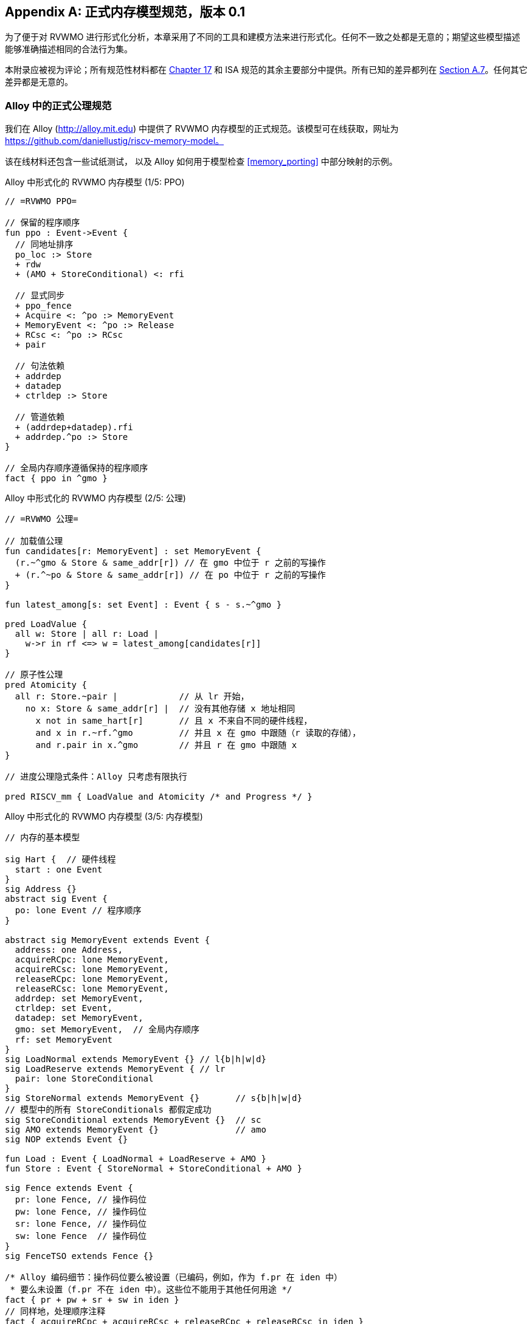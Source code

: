 [appendix]
== 正式内存模型规范，版本 0.1
[[mm-formal]]

为了便于对 RVWMO 进行形式化分析，本章采用了不同的工具和建模方法来进行形式化。任何不一致之处都是无意的；期望这些模型描述能够准确描述相同的合法行为集。

本附录应被视为评论；所有规范性材料都在 <<memorymodel, Chapter 17>> 和 ISA 规范的其余主要部分中提供。所有已知的差异都列在
<<discrepancies, Section A.7>>。任何其它差异都是无意的。

[[alloy]]
=== Alloy 中的正式公理规范

我们在 Alloy (http://alloy.mit.edu) 中提供了 RVWMO 内存模型的正式规范。该模型可在线获取，网址为
https://github.com/daniellustig/riscv-memory-model。

该在线材料还包含一些试纸测试， 以及 Alloy 如何用于模型检查 <<memory_porting>> 中部分映射的示例。

.Alloy 中形式化的 RVWMO 内存模型 (1/5: PPO)
[source,c]
----
// =RVWMO PPO=

// 保留的程序顺序
fun ppo : Event->Event {
  // 同地址排序
  po_loc :> Store
  + rdw
  + (AMO + StoreConditional) <: rfi

  // 显式同步
  + ppo_fence
  + Acquire <: ^po :> MemoryEvent
  + MemoryEvent <: ^po :> Release
  + RCsc <: ^po :> RCsc
  + pair

  // 句法依赖
  + addrdep
  + datadep
  + ctrldep :> Store

  // 管道依赖
  + (addrdep+datadep).rfi
  + addrdep.^po :> Store
}

// 全局内存顺序遵循保持的程序顺序
fact { ppo in ^gmo }
----

.Alloy 中形式化的 RVWMO 内存模型 (2/5: 公理)
[,io]
....
// =RVWMO 公理=

// 加载值公理
fun candidates[r: MemoryEvent] : set MemoryEvent {
  (r.~^gmo & Store & same_addr[r]) // 在 gmo 中位于 r 之前的写操作
  + (r.^~po & Store & same_addr[r]) // 在 po 中位于 r 之前的写操作
}

fun latest_among[s: set Event] : Event { s - s.~^gmo }

pred LoadValue {
  all w: Store | all r: Load |
    w->r in rf <=> w = latest_among[candidates[r]]
}

// 原子性公理
pred Atomicity {
  all r: Store.~pair |            // 从 lr 开始，
    no x: Store & same_addr[r] |  // 没有其他存储 x 地址相同
      x not in same_hart[r]       // 且 x 不来自不同的硬件线程，
      and x in r.~rf.^gmo         // 并且 x 在 gmo 中跟随（r 读取的存储），
      and r.pair in x.^gmo        // 并且 r 在 gmo 中跟随 x
}

// 进度公理隐式条件：Alloy 只考虑有限执行

pred RISCV_mm { LoadValue and Atomicity /* and Progress */ }
....


.Alloy 中形式化的 RVWMO 内存模型 (3/5: 内存模型)
[source,sml]
....
// 内存的基本模型

sig Hart {  // 硬件线程
  start : one Event
}
sig Address {}
abstract sig Event {
  po: lone Event // 程序顺序
}

abstract sig MemoryEvent extends Event {
  address: one Address,
  acquireRCpc: lone MemoryEvent,
  acquireRCsc: lone MemoryEvent,
  releaseRCpc: lone MemoryEvent,
  releaseRCsc: lone MemoryEvent,
  addrdep: set MemoryEvent,
  ctrldep: set Event,
  datadep: set MemoryEvent,
  gmo: set MemoryEvent,  // 全局内存顺序
  rf: set MemoryEvent
}
sig LoadNormal extends MemoryEvent {} // l{b|h|w|d}
sig LoadReserve extends MemoryEvent { // lr
  pair: lone StoreConditional
}
sig StoreNormal extends MemoryEvent {}       // s{b|h|w|d}
// 模型中的所有 StoreConditionals 都假定成功
sig StoreConditional extends MemoryEvent {}  // sc
sig AMO extends MemoryEvent {}               // amo
sig NOP extends Event {}

fun Load : Event { LoadNormal + LoadReserve + AMO }
fun Store : Event { StoreNormal + StoreConditional + AMO }

sig Fence extends Event {
  pr: lone Fence, // 操作码位
  pw: lone Fence, // 操作码位
  sr: lone Fence, // 操作码位
  sw: lone Fence  // 操作码位
}
sig FenceTSO extends Fence {}

/* Alloy 编码细节：操作码位要么被设置（已编码，例如，作为 f.pr 在 iden 中）
 * 要么未设置（f.pr 不在 iden 中）。这些位不能用于其他任何用途 */
fact { pr + pw + sr + sw in iden }
// 同样地，处理顺序注释
fact { acquireRCpc + acquireRCsc + releaseRCpc + releaseRCsc in iden }
// 不要尝试通过 pr/pw/sr/sw 编码 FenceTSO；直接按原样使用它
fact { no FenceTSO.(pr + pw + sr + sw) }
....

.Alloy 中形式化的 RVWMO 内存模型 (4/5: 基本模型规则)
[source,scala]
....
// =基本模型规则=

// 排序注释组
fun Acquire : MemoryEvent { MemoryEvent.acquireRCpc + MemoryEvent.acquireRCsc }
fun Release : MemoryEvent { MemoryEvent.releaseRCpc + MemoryEvent.releaseRCsc }
fun RCpc : MemoryEvent { MemoryEvent.acquireRCpc + MemoryEvent.releaseRCpc }
fun RCsc : MemoryEvent { MemoryEvent.acquireRCsc + MemoryEvent.releaseRCsc }

// 除非同时是两者，否则不存在存储-获取或加载-释放
fact { Load & Release in Acquire }
fact { Store & Acquire in Release }

// FENCE PPO
fun FencePRSR : Fence { Fence.(pr & sr) }
fun FencePRSW : Fence { Fence.(pr & sw) }
fun FencePWSR : Fence { Fence.(pw & sr) }
fun FencePWSW : Fence { Fence.(pw & sw) }

fun ppo_fence : MemoryEvent->MemoryEvent {
    (Load  <: ^po :> FencePRSR).(^po :> Load)
  + (Load  <: ^po :> FencePRSW).(^po :> Store)
  + (Store <: ^po :> FencePWSR).(^po :> Load)
  + (Store <: ^po :> FencePWSW).(^po :> Store)
  + (Load  <: ^po :> FenceTSO) .(^po :> MemoryEvent)
  + (Store <: ^po :> FenceTSO) .(^po :> Store)
}

// 辅助定义
fun po_loc : Event->Event { ^po & address.~address }
fun same_hart[e: Event] : set Event { e + e.^~po + e.^po }
fun same_addr[e: Event] : set Event { e.address.~address }

// 初始存储
fun NonInit : set Event { Hart.start.*po }
fun Init : set Event { Event - NonInit }
fact { Init in StoreNormal }
fact { Init->(MemoryEvent & NonInit) in ^gmo }
fact { all e: NonInit | one e.*~po.~start }  // 每个事件恰好在一个硬件线程中
fact { all a: Address | one Init & a.~address } // 每个地址一个初始存储
fact { no Init <: po and no po :> Init }
....

.Alloy 中形式化的 RVWMO 内存模型 (5/5: 辅助)
[source,asm]
....
// po
fact { acyclic[po] }

// gmo
fact { total[^gmo, MemoryEvent] } // gmo 是所有 MemoryEvent 的全序

// rf
fact { rf.~rf in iden } // 每次读取仅返回一个写入的值
fact { rf in Store <: address.~address :> Load }
fun rfi : MemoryEvent->MemoryEvent { rf & (*po + *~po) }

// dep
fact { no StoreNormal <: (addrdep + ctrldep + datadep) }
fact { addrdep + ctrldep + datadep + pair in ^po }
fact { datadep in datadep :> Store }
fact { ctrldep.*po in ctrldep }
fact { no pair & (^po :> (LoadReserve + StoreConditional)).^po }
fact { StoreConditional in LoadReserve.pair } // 假设所有 SC 都成功

// rdw
fun rdw : Event->Event {
  (Load <: po_loc :> Load)  // 从所有同地址的加载-加载对开始，
  - (~rf.rf)                // 减去从同一存储读取的对，
  - (po_loc.rfi)            // 并减去 "fri-rfi" 模式
}

// 过滤冗余实例与/或可视化
fact { no gmo & gmo.gmo } // 保持可视化简洁
fact { all a: Address | some a.~address }

// =可选：操作码编码限制=

// 正式批准和定义的 fence 指令列表
fact { Fence in
  Fence.pr.sr
  + Fence.pw.sw
  + Fence.pr.pw.sw
  + Fence.pr.sr.sw
  + FenceTSO
  + Fence.pr.pw.sr.sw
}

pred restrict_to_current_encodings {
  no (LoadNormal + StoreNormal) & (Acquire + Release)
}

// =Alloy 快捷方式=
pred acyclic[rel: Event->Event] { no iden & ^rel }
pred total[rel: Event->Event, bag: Event] {
  all disj e, e': bag | e->e' in rel + ~rel
  acyclic[rel]
}
....

[[sec:herd]]
=== Herd 中的正式公理规范

工具 [.sans-serif]#herd# 接收一个内存模型和一个试纸测试作为输入，并在该内存模型上模拟测试执行。内存模型用特定领域语言 Cat 编写。本节提供了两种 RVWMO 的 Cat 内存模型。第一个模型 <<herd2>> 尽可能遵循 _全局内存顺序_，即本书第 <<memorymodel>> 章中对 RVWMO 的定义。第二个模型 <<herd3>> 是一个等效的、更高效的基于部分顺序的 RVWMO 模型。

模拟器 `herd` 是 `diy` 工具套件的一部分 — 相关软件和文档请参见 http://diy.inria.fr 。模型和更多内容可在线访问 http://diy.inria.fr/cats7/riscv/。
[[herd1]]
.riscv-defs.cat，一个保留程序顺序的 herd 定义 (1/3)
[source,asm]
....
(*************)
(* 实用工具 *)
(*************)

(* 所有 fence 指令的关系 *)
let fence.r.r = [R];fencerel(Fence.r.r);[R]
let fence.r.w = [R];fencerel(Fence.r.w);[W]
let fence.r.rw = [R];fencerel(Fence.r.rw);[M]
let fence.w.r = [W];fencerel(Fence.w.r);[R]
let fence.w.w = [W];fencerel(Fence.w.w);[W]
let fence.w.rw = [W];fencerel(Fence.w.rw);[M]
let fence.rw.r = [M];fencerel(Fence.rw.r);[R]
let fence.rw.w = [M];fencerel(Fence.rw.w);[W]
let fence.rw.rw = [M];fencerel(Fence.rw.rw);[M]
let fence.tso =
  let f = fencerel(Fence.tso) in
  ([W];f;[W]) | ([R];f;[M])

let fence =
  fence.r.r | fence.r.w | fence.r.rw |
  fence.w.r | fence.w.w | fence.w.rw |
  fence.rw.r | fence.rw.w | fence.rw.rw |
  fence.tso

(* 相同地址之间没有对相同地址的写操作 *)
let po-loc-no-w = po-loc \ (po-loc?;[W];po-loc)
(* 读取相同写入 *)
let rsw = rf^-1;rf
(* 获取，或更强 *)
let AQ = Acq|AcqRel
(* 释放或更强 *)
and RL = RelAcqRel
(* 所有 RCsc *)
let RCsc = Acq|Rel|AcqRel
(* Amo 事件既是 R 也是 W，关系 rmw 关联配对的 lr/sc *)
let AMO = R & W
let StCond = range(rmw)

(*************)
(* ppo 规则 *)
(*************)

(* 重叠地址排序 *)
let r1 = [M];po-loc;[W]
and r2 = ([R];po-loc-no-w;[R]) \ rsw
and r3 = [AMO|StCond];rfi;[R]
(* 显式同步 *)
and r4 = fence
and r5 = [AQ];po;[M]
and r6 = [M];po;[RL]
and r7 = [RCsc];po;[RCsc]
and r8 = rmw
(* 句法依赖 *)
and r9 = [M];addr;[M]
and r10 = [M];data;[W]
and r11 = [M];ctrl;[W]
(* 管道依赖 *)
and r12 = [R];(addr|data);[W];rfi;[R]
and r13 = [R];addr;[M];po;[W]

let ppo = r1 | r2 | r3 | r4 | r5 | r6 | r7 | r8 | r9 | r10 | r11 | r12 | r13
....
[[herd2]]
.riscv.cat，一个 RVWMO 内存模型的 herd 版本 (2/3)
[source,asm]
....
总计

(* 注意 herd 已定义其自己的 rf 关系 *)

(* 定义 ppo *)
include "riscv-defs.cat"

(********************************)
(* 生成全局内存顺序 *)
(********************************)

let gmo0 = (* 前体：即构建 gmo 作为包含 gmo0 的全序 *)
  loc & (W\FW) * FW | # 任何写入后的最终写入到相同位置
  ppo |               # ppo 兼容
  rfe                 # 包括 herd 外部 rf（优化）

(* 遍历 gmo0 的所有线性扩展 *)
with  gmo from linearizations(M\IW,gmo0)

(* 添加初始写入在前 — 便于计算 rfGMO *)
let gmo = gmo | loc & IW * (M\IW)

(**********)
(* 公理 *)
(**********)

(* 根据加载值公理计算 rf，即 rfGMO *)
let WR = loc & ([W];(gmo|po);[R])
let rfGMO = WR \ (loc&([W];gmo);WR)

(* 检查 herd rf 和 rfGMO 的相等性 *)
empty (rf\rfGMO)|(rfGMO\rf) as RfCons

(* 原子性公理 *)
let infloc = (gmo & loc)^-1
let inflocext = infloc & ext
let winside  = (infloc;rmw;inflocext) & (infloc;rf;rmw;inflocext) & [W]
empty winside as Atomic
....
[[herd3]]
.`riscv.cat`，RVWMO 内存模型的另一种 herd 表示 (3/3)
[source,asm]
....
部分

(***************)
(* 定义 *)
(***************)

(* 定义 ppo *)
include "riscv-defs.cat"

(* 计算一致性关系 *)
include "cos-opt.cat"

(**********)
(* 公理 *)
(**********)

(* 每个位置的 Sc *)
acyclic co|rf|fr|po-loc as Coherence

(* 主要模型公理 *)
acyclic co|rfe|fr|ppo as Model

(* 原子性公理 *)
empty rmw & (fre;coe) as Atomic
....

[[operational]]
=== 操作内存模型

这是 RVWMO 内存模型的一种操作风格的替代表述。其目的是实现与公理化表述完全相同的扩展行为：对于任何给定的程序，只有当公理化表述允许时，才允许执行该程序。

公理化表述被定义为对完整候选执行的谓词。相比之下，这种操作风格的表述具有抽象的微架构特点：它被表达为一个状态机，其中的状态是硬件机器状态的抽象表示，并且具有显式的乱序执行和推测执行（但抽象掉了更多实现特定的微架构细节，如寄存器重命名、存储缓冲区、缓存层次结构、缓存协议等）。因此，它可以提供有用的直觉，并且可以逐步构造执行，这使得在更大规模的示例中可以交互式地和随机地探索行为，而公理化模型则需要完整的候选执行，以便检查公理。

操作风格的表述涵盖了混合大小的执行，可能包括不同 2 的幂字节大小的重叠内存访问。未对齐的访问会被拆分为单字节访问。

操作模型与 RISC-V ISA 语义的一个片段（RV64I 和 A）被集成到 `rmem` 探索工具中（https://github.com/rems-project/rmem）。`rmem` 可以通过穷举、伪随机和交互式的方式探索试纸测试（见 <<litmustests>>）和小型 ELF 二进制文件。在 `rmem` 中，ISA 语义被显式地用 Sail 表达（关于 Sail 语言，请参见 https://github.com/rems-project/sail，关于 RISC-V ISA 模型，请参见 https://github.com/rems-project/sail-riscv），并且并发语义通过 Lem 表达（关于 Lem 语言，请参见 https://github.com/rems-project/lem）。

`rmem` 提供命令行界面和网页界面。网页界面完全在客户端运行，并在线提供，包含一系列试纸测试库：http://www.cl.cam.ac.uk/ 。命令行接口比 Web 界面更快，特别是在穷举模式下。

下面是对模型状态和转换的非正式介绍。正式模型的描述将从下一小节开始。

术语：与公理化表述不同，在这里每个内存操作要么是加载（load），要么是存储（store）。因此，原子内存操作（AMO）会引发两种不同的内存操作：加载和存储。当与`instruction`结合使用时，术语 `load` 和 `store` 指的是会引发这些内存操作的指令。因此，两者都包括 AMO 指令。术语 `acquire` 指带有 acquire-RCpc 或 acquire-RCsc 注释的指令（或其内存操作）。术语 `release` 指带有 release-RCpc 或 release-RCsc 注释的指令（或其内存操作）。

*模型状态*

模型状态：一个模型状态由共享内存和一组硬件线程状态组成。

["ditaa",shadows=false, separation=false, fontsize: 14,float="center"]
....
+----------+     +---------+
|  Hart 0  | ... |  Trace  |
+----------+     +---------+
   ↑     ↓         ↑     ↓
+--------------------------+
|       共享内存          |
+--------------------------+
....

//[cols="^,^,^",]
//|===
//|Hart 0 |*…* |Hart latexmath:[$n$]
//
//|latexmath:[$\big\uparrow$] latexmath:[$\big\downarrow$] |
//|latexmath:[$\big\uparrow$] latexmath:[$\big\downarrow$]
//
//2+|共享内存
//|===

共享内存状态记录了迄今为止所有已生效的内存存储操作，按照它们生效的顺序进行存储（虽然可以通过优化使其更高效，但为了简化展示，我们保持这种方式）。

每个硬件线程状态主要由一棵指令实例树组成，其中一些指令实例已经完成，而另一些尚未完成。未完成的指令实例可能会被重启，例如，当它们依赖于一个乱序执行或推测执行的加载操作，而该加载操作最终被判定为无效时。

条件分支和间接跳转指令在指令树中可能有多个后继节点。当此类指令执行完成时，任何未被执行的分支路径都会被丢弃。

指令树中的每个指令实例都有一个状态，该状态包括该指令的内部指令语义的执行状态（即该指令的 ISA 伪代码）。模型使用 Sail 对内部指令语义进行形式化。可以将指令的执行状态视为伪代码控制状态、伪代码调用栈和局部变量值的表示。指令实例的状态还包括该实例的内存和寄存器占用情况、寄存器的读写操作、内存操作、是否完成等信息。

*模型转换*

模型为任何模型状态定义了允许的转换集合，每个转换都是到新抽象机器状态的单个原子步骤。单个指令的执行通常会涉及多个转换，并且它们可能在操作模型执行中与来自其他指令的转换交织在一起。每个转换来源于单个指令实例；它将改变该实例的状态，并且可能依赖于或改变其余的硬件线程状态和共享内存状态，但它不依赖于其他硬件线程状态，也不会改变它们。下面介绍这些转换，并在 <<transitions>> 中定义，每个转换都有一个前置条件和一个后转换模型状态的构造。

所有指令的转换：

* <<fetch, Fetch instruction>>：这个转换表示一个新的指令实例的取指和解码，作为之前已取指指令实例（或初始取指地址）的程序顺序后继。

模型假设指令内存是固定的；它不描述自修改代码的行为。特别地，<<fetch, Fetch instruction>> 转换不会生成内存加载操作，且共享内存不参与该转换。相反，模型依赖于一个外部预言机 (oracle)，当给定该预言机内存位置时,它将提供一个操作码。

[circle]
* <<reg_write, Register write>>：这是对寄存器值的写操作。

* <<reg_read, Register read>>：这是从最近的程序顺序前驱指令实例读取寄存器值，该前驱指令实例向该寄存器写入数据。

* <<sail_interp, Pseudocode internal step>>：这涵盖了伪代码内部的计算：算术运算、函数调用等。

* <<finish, Finish instruction>>：此时，指令的伪代码已完成，指令不能被重启，内存访问不能被丢弃，所有内存效果都已生效。对于条件分支和间接跳转指令，任何不是写入 _pc_ 寄存器的地址获取的程序顺序后继指令都将被丢弃，并且其下的指令实例子树也将被丢弃。

特定于加载指令的转换：

[circle]
* <<initiate_load, Initiate memory load operations>>：此时加载指令的内存足迹已暂时确定（如果之前的指令被重启，则可能会发生变化），并且其各个内存加载操作可以开始生效。

[disc]
* <<sat_from_forwarding, Satisfy memory load operation by forwarding from unpropogated stores>>：通过从程序顺序前的内存存储操作转发，部分或完全满足单个内存加载操作。

* <<sat_from_mem, Satisfy memory load operation from memory>>：这完全满足了来自内存的单个内存加载操作的所有未完成部分。

[circle]
* <<complete_loads, Complete load operations>>：此时，指令的所有内存加载操作已被完全满足，指令的伪代码可以继续执行。加载指令在此之前可能会被重启。但在某些条件下，模型可能会将加载指令视为不可重启，即使在它完成之前。

特定于存储指令的转换：

[circle]
* <<initiate_store_footprint, Initiate memory store operation footprints>>：此时存储的内存足迹已暂时确定。

* <<instantiate_store_value, Instantiate memory store operation values>>：此时，内存存储操作已经有了它们的值，程序顺序后继的内存加载操作可以通过从它们转发来满足。

* <<commit_stores, Commit store instruction>：此时存储操作已被保证发生（指令不再可以重启或丢弃），并且可以开始将它们传播到内存。

[disc]
* <<prop_store, Propagate store operation>>：将单个内存存储操作传播到内存。

[circle]
* <<complete_stores, Complete store operations>>：此时，指令的所有内存存储操作已传播到内存，指令伪代码可以继续执行。

特定于 `sc` 指令的转换：

[disc]
* <<early_sc_fail, Early sc fail>>：导致 `sc` 失败，可能是自发失败，也可能是因为它没有与程序顺序前的 `lr` 配对。

* <<paired_sc, Paired sc>>：此转换表示 `sc` 与 `lr` 配对，可能会成功。

* <<commit_sc, Commit and propagate store operation of an sc>>：这是 `<<commit_stores, Commit store instruction>>` 和 `<<prop_store, Propagate store operation>>` 转换的原子执行，只有在 `lr` 读取的存储没有被覆盖的情况下才会启用。

* <<late_sc_fail, Late sc fail>>：导致 `sc` 失败，可能是自发失败，也可能是因为 `lr` 读取的存储已被覆盖。

特定于 AMO 指令的转换：

[disc]
* <<do_amo, Satisfy, commit and propagate operations of an AMO>>：这是满足加载操作、执行所需算术运算，并传播存储操作所需的所有转换的原子执行。

特定于 fence 指令的转换：

[circle]
* <<commit_fence, Commit fence>>

标记为 latexmath:[$\circ$] 的转换可以在其前置条件满足时立即执行，而无需排除其他行为；而 latexmath:[$\bullet$] 则不可以。尽管 <<fetch, Fetch instruction>> 标记为 latexmath:[$\bullet$]，但只要它没有被执行无限次，它也可以立即执行。

一个非 AMO 加载指令的实例，在被提取后，通常会经历以下转换顺序：

. <<reg_read, Register read>>
. <<<initiate_load, Initiate memory load operations>>
. <<sat_by_forwarding, Satisfy memory load operation by forwarding from unpropagated stores>> 与/或 <<sat_from_mem, Satisfy memory load operation from memory>>（根据需要满足实例的所有加载操作）
. <<complete_loads, Complete load operations>>
. <<reg_write, Register write>>
. <<finish, Finish instruction>>

在上述转换之前、之间和之后，可能会出现任何数量的 <<sail_interp, Pseudocode internal step>> 转换。此外，直到被执行之前，<<fetch, Fetch instruction>> 转换将一直可用，用于提取下一个程序位置的指令。

操作模型的非正式描述部分已结束。接下来的章节将描述正式的操作模型。

[[pseudocode_exec]]
==== 指令内部伪代码执行

每个指令实例的内部指令语义被表示为一个状态机，基本上执行指令伪代码。给定一个伪代码执行状态，它计算下一个状态。大多数状态标识伪代码请求的待处理内存或寄存器操作，这是内存模型必须完成的操作。状态如下（这是一个标签联合；标签为小写字母）：

[cols="<,<",grid="none"]
|===
|Load_mem(_kind_, _address_, _size_, _load_continuation_) |- 内存加载操作

|Early_sc_fail(_res_continuation_) |- 允许 `sc` 提前失败

|Store_ea(_kind_, _address_, _size_, _next_state_) |- 内存存储有效地址

|Store_memv(_mem_value_, _store_continuation_) |- 内存存储值

|Fence(_kind_, _next_state_) |- fence

|Read_reg(_reg_name_, _read_continuation_) |- 寄存器读取

|Write_reg(_reg_name_, _reg_value_, _next_state_) |- 寄存器写入

|Internal(_next_state_) |- 伪代码内部步骤

|Done |- 伪代码结束
|===

这里：

* _mem_value_ 和 _reg_value_ 是字节列表；
* _address_ 是一个 XLEN 位的整数；

对于加载/存储，_kind_ 标识它是 `lr/sc`，acquire-RCpc/release-RCpc，acquire-RCsc/release-RCsc，acquire-release-RCsc；
* 对于 fence，_kind_ 标识它是普通的 fence 还是 TSO （Total Store Order，总存储顺序），并且（对普通 fence）指定前驱和后继排序位；
* _reg_name_ 标识一个寄存器及其切片（起始和结束位索引）；继续部分描述了指令实例如何在内存模型提供的每个可能值上继续执行（_load_continuation_ 和 _read_continuation_ 分别获取从内存加载和从先前寄存器写入读取的值，_store_continuation_ 对于失败的 `sc` 返回 _false_，在所有其他情况下返回 _true_，_res_continuation_ 在 `sc` 失败时返回 _false_，否则返回 _true_）。

[NOTE]
====
例如，给定加载指令 `lw x1,0(x2)`，其执行通常如下。初始执行状态将从给定操作码的伪代码中计算得出。这可以预期为 Read_reg(`x2`, _read_continuation_)。将寄存器 `x2` 的最新写入值（如果寄存器值尚不可用，指令语义将被阻塞，直到该值可用）传递给 _read_continuation_，假设该值为 `0x4000`，返回 Load_mem(`plain_load`, `0x4000`, `4`, _load_continuation_)。将从内存位置 `0x4000` 加载的 4 字节值（假设为 `0x42`），传递给 _load_continuation_，返回 Write_reg(`x1`, `0x42`, Done)。在上述状态之前和之间，可能会出现多个 Internal(_next_state_) 状态。

====
请注意，写入内存被分为两个步骤，Store_ea 和 Store_memv：第一个步骤使存储的内存足迹暂时已知，第二个步骤则将要存储的值添加到内存中。我们确保这些步骤在伪代码中是配对的（Store_ea 后跟 Store_memv），但它们之间可能有其他步骤。

[NOTE]
====
可以观察到， Store_ea 可以在存储的值确定之前发生。例如，为了让操作模型允许试纸测试 LB+fence.r.rw+data-po（如同 RVWMO 一样），Hart 1 中的第一个存储操作必须在其值确定之前执行 Store_ea 步骤，以便第二个存储操作可以看到它是写入到一个不重叠的内存足迹，从而允许第二个存储操作在不违反一致性的情况下乱序提交。

====
每条指令的伪代码最多执行一次存储或加载，除了执行恰好一次加载和一次存储的 AMO （原子内存操作）。然后，这些内存访问随后被硬件线程语义分割成体系结构上原子化的单元，（参见 <<initiate_load, Initiate memory load operations>> 和 <<initiate_store_footprint, Initiate memory store operation footprints>>）。

非正式地，寄存器读取的每一位应该从程序顺序中最接近的（能够写入该位的）指令实例的寄存器写入中得到满足（如果没有这样的写入，则由硬件线程的初始寄存器状态来提供）。因此，了解每个指令实例的寄存器写入足迹至关重要，我们在指令实例创建时计算该足迹（参见下文的 <<fetch, Festch instruction>> 操作）。我们在伪代码中确保每条指令对每个位寄存器最多执行一次寄存器写入，并且确保它不会尝试读取它刚刚写入的寄存器值。

模型中的数据流依赖（地址和数据）源于以下事实：每次寄存器读取必须等待相应的寄存器写入执行（如上所述）。

[[inst_state]]
==== 指令实例状态

每个指令实例 __i_ 的状态包括：

* _program_loc_，指令被提取的内存地址；
* _instruction_kind_，标识这是加载、存储、AMO、fence、分支/跳转还是一个 `simple` 指令（这也包括类似于伪代码执行状态中描述的 _kind_）；
* _src_regs_，从指令的伪代码静态确定的源寄存器集 _reg_name_ （包括系统寄存器）；
* _dst_regs_，从指令的伪代码静态确定的目标寄存器集 _reg_name_ （包括系统寄存器）；
* _pseudocode_state_（有时简称为 `state`），其中之一（这是一个标签联合；标签为小写字母）：+

[cols="<,<",grid="none"]
|===
|Plain(_isa_state_) |- 准备进行伪代码转换

|Pending_mem_loads(_load_continuation_) |- 请求内存加载操作

|Pending_mem_stores(_store_continuation_) |- 请求内存存储操作
|===
* _reg_reads_，指令实例已执行的寄存器读取操作，包括每次读取操作所读取的寄存器写入切片；
* _reg_writes_，指令实例已执行的寄存器写入操作；
* _mem_loads_，一组内存加载操作，对于每个操作，记录尚未满足的切片（即尚未满足的字节索引），以及已满足的切片所对应的存储切片（每个存储切片包括一个内存存储操作及其字节索引子集组成）。
* _mem_stores_，一组内存存储操作，对于每个操作，有一个标志指示它是否已传播（已传递到共享内存）；
* 记录实例是否已提交、完成等信息。

每个内存加载操作包括一个内存足迹（地址和大小）。每个内存存储操作包括一个内存足迹，并且在可用时包括一个值。

对于一个具有非空 _mem_loads_ 的加载指令实例，如果它的所有加载操作都已满足（即没有未满足的加载切片），则该指令实例被称为 _完全满足_。

非正式地，如果加载（和 `sc`）指令提供的源寄存器的值已完成，则称指令实例具有 _完全确定的数据_。类似地，如果加载（和 `sc`）指令提供其内存操作地址寄存器的值已完成，则称其具有 _完全确定的内存足迹_。正式地，我们首先定义 _完全确定的寄存器写入_ 的概念：来自指令实例  _reg_writes_ 的寄存器写入 latexmath:[$i$] 被称为 _完全确定_，如果满足以下条件之一：

. latexmath:[$i$] 已完成；
. latexmath:[$w$] 写入的值不受 latexmath:[$i$] 所执行的内存操作影响（即从内存加载的值或 `sc` 的结果），并且对于每一个影响 latexmath:[$i$] 的每个寄存器读取，latexmath:[$w$] 所读取的寄存器写入是完全确定的（或者 latexmath:[$i$] 从初始寄存器状态读取）。

现在，如果对于 _reg_reads_ 中的每个寄存器读取 latexmath:[$r$]，latexmath:[$r$] 读取的寄存器写入是完全确定的，则称指令实例 latexmath:[$i$] 具有 _完全确定的数据_。如果对于 _reg_reads_ 中的每个寄存器读取 latexmath:[$r$]，latexmath:[$r$] 读取的寄存器写入是完全确定的，则称指令实例 latexmath:[$i$] 具有 _完全确定的内存足迹_。
[NOTE]
====
`rmem` 工具记录了每次寄存器写入操作，对于每个寄存器写入，记录了在执行写入时，这个指令所读取的其他指令的寄存器写入集。通过仔细安排工具所覆盖的指令的伪代码，我们能够确保着正是该写入所依赖的寄存器写入集。
====

====硬件线程状态

单个硬件线程的模型状态包括：

* _hart_id_，硬件线程的唯一标识符；
* _initial_register_state_，每个寄存器的初始寄存器值；
* _initial_fetch_address_，初始指令获取地址；
* _instruction_tree_，已获取（且未丢弃）的指令实例树，按程序顺序排列。

==== 共享内存状态

共享内存的模型状态包括一个内存存储操作列表，按照它们传播到共享内存的顺序排列。

当存储操作传播到共享内存时，它会被简单地添加到列表的末尾。当从内存中满足加载操作时，对于加载操作的每个字节，会被返回最近的相应存储切片。
[NOTE]
====
在大多数情况下，将共享内存视为一个数组会更简单，即从内存位置到内存存储操作切片的映射，其中每个内存位置映射到该位置上最近的内存存储操作的一个字节切片。然而，这种抽象不足以正确处理 `sc` 指令。RVWMO 允许与 `sc` 来自同一硬件线程的存储操作在 `sc` 的存储操作和配对的 `lr` 读取操作之间干预。为了允许这种存储操作干预，并禁止其他存储操作，数组抽象必须扩展以记录更多信息。这里，我们使用列表，因为它非常简单，但更高效和可扩展的实现可能需要使用更合适的结构。
====

[[transitions]]
==== 转换

以下各段描述了一种系统转换类型。描述从当前系统状态的条件开始。只有在满足条件时，才能在当前状态下进行转换。条件之后是一个操作，当该操作在执行转变时应用于当前状态，以生成新的系统状态。
[[fetch]]
===== 取指令

如果满足以下条件，指令实例 latexmath:[$i$] 的一个可能的程序顺序后继可以从地址 _loc_ 取指令：

. 它尚未被取指，即硬件线程的 _instruction_tree_ 中， latexmath:[$i$] 的任何直接后继都不是来自 _loc_;
. 如果 latexmath:[$i$] 的伪代码已经将地址写入 _pc_，则 _loc_ 必须是该地址，否则 _loc_ 是：
* 对于条件跳转，后继地址或分支目标地址；
* 对于（直接）跳转并链接指令（`jal`），目标地址；
* 对于间接跳转指令（`jalr`），任何地址；
* 对于任何其他指令，latexmath:[$i.\textit{program\_loc}+4$]。

操作：为程序内存中位于 _loc_ 处的指令构造一个新初始化的指令实例 latexmath:[$i'$]，其状态为 Plain(_isa_state_)，该状态是从指令伪代码计算得出的，包括从伪代码中获得的静态信息，如 _instruction_kind_、_src_regs_ 和 _dst_regs_，并将 latexmath:[$i'$] 作为 latexmath:[$i$] 的后继添加到硬件线程的 _instruction_tree_ 中。

可能的下一个取指地址 (_loc_) 在获取 latexmath:[$i$] 之后立即可用，模型无需等待伪代码写入 _pc_；这允许乱序执行，并能够在条件分支和跳转指令之后进行猜测。对于大多数指令，这些地址可以很容易地从指令伪代码中获得。唯一的例外是间接跳转指令（`jalr`），其地址取决于寄存器中保存的值。原则上，数学模型应允许在此处对任意地址进行猜测。`rmem` 工具中的穷举搜索通过多次运行穷举搜索，随着每次搜索对每个间接跳转的可能下一个取值地址集合的增长来处理这个问题。初始搜索使用空集，因此在间接跳转指令之后没有取指，直到该指令的伪代码写入 _pc_，然后我们使用该值来获取下一条指令。在开始下一次穷举搜索迭代之前，我们收集每个间接跳转（按代码位置分组）在前一次搜索执行中写入 _pc_ 的所有值，并将其用作指令的可能下一个取指地址。此过程在没有检测到新的取值地址时终止。

[[initiate_load]]
===== 启动内存加载操作

状态为 Plain(Load_mem(_kind_, _address_, _size_, _load_continuation_)) 的指令实例 latexmath:[$i$] 始终可以启动相应的内存加载操作。操作如下：

. 构造适当的内存加载操作 latexmath:[$mlos$]：
* 如果 _address_ 对齐到 _size_，则 latexmath:[$mlos$] 是一个从 _address_ 开始的大小为 _size_ 字节的单个内存加载操作；
* 否则，latexmath:[$mlos$] 是一组 _size_ 个内存加载操作，每个操作为一个字节，地址范围为 latexmath:[$\textit{address}\ldots\textit{address}+\textit{size}-1$]。
. 将 latexmath:[$i$] 的 _mem_loads_ 设置为 latexmath:[$mlos$]；
. 将 latexmath:[$i$] 的状态更新为 Pending_mem_loads(_load_continuation_)。
[NOTE]
====
在 <<rvwmo-primitives>> 中提到，未对齐的内存访问可以在任何粒度下进行分解。这里我们将其分解为单字节访问，因为这种粒度包含了所有其他粒度。
====
[[sat_by_forwarding]]
===== 通过转发未传播的存储满足内存加载操作

对于状态为 Pending_mem_loads(_load_continuation_) 的非 AMO 加载指令实例 latexmath:[$i$]，以及在 latexmath:[$i.\textit{mem\_loads}$] 中具有未满足切片的内存加载操作 latexmath:[$mlo$]，如果满足以下条件，则该内存加载操作可以通过从未传播的内存存储操作中转发以部分或完全满足，这些存储操作来自在程序顺序中位于 latexmath:[$i$] 之前的存储指令实例：

. 所有程序顺序中的 `fence` 指令，且其 `.sr` 和 `.pw` 标志已设置，均已完成；
. 对于每个程序顺序中的 `fence` 指令 latexmath:[$f$]，其 `.sr` 和 `.pr` 标志已设置且 `.pw` 标志未设置，如果 latexmath:[$f$] 尚未完成，则所有程序顺序之前的加载指令都已完全满足；
. 对于每个程序顺序之前的 `fence.tso` 指令 latexmath:[$f$]，如果它尚未完成，则所有在 latexmath:[$f$] 之前的加载指令必须完全满足；
. 如果 latexmath:[$i$] 是一个 load-acquire-RCsc 指令，则所有程序顺序中的先前 store-releases-RCsc 指令必须已完成；
. 如果 latexmath:[$i$] 是一个 load-acquire-release 指令，则所有程序顺序中的先前指令必须已完成；
. 所有未完成的程序顺序中的 load-acquire 指令必须完全满足；
. 所有程序顺序中的先前 store-acquire-release 指令必须已完成；

令 latexmath:[$msoss$] 成为所有尚未传播的内存存储操作切片集合，这些切片来自程序顺序中位于 latexmath:[$i$] 之前的非 `sc` 存储指令实例，且这些存储指令已经计算出要存储的值。它们与 latexmath:[$mlo$] 的未满足切片重叠，并且没有被插入的存储操作或被插入的加载操作所覆盖。最后一个条件要求，对于来自指令 latexmath:[$i'$] 的 latexmath:[$msoss$] 中每个内存存储操作切片 latexmath:[$msos$]：

* 必须保证在 latexmath:[$i$] 和 latexmath:[$i'$] 之间没有存储指令，其内存存储操作与 latexmath:[$msos$] 重叠；
* 必须保证在 latexmath:[$i$] 和 latexmath:[$i'$] 之间没有加载指令，其满足条件的内存存储切片来自于不同的硬件线程的重叠内存存储操作。

操作：

. 更新 latexmath:[$i.\textit{mem\_loads}$]，表示 latexmath:[$mlo$] 已通过 latexmath:[$msoss$] 被满足；
. 重启因违反一致性而需要重启的任何推测性指令，即，对于每个未完成的指令 latexmath:[$i'$]（它是 latexmath:[$i$] 的程序顺序后继），并且对于每个内存加载操作 latexmath:[$mlo'$]（它是通过 latexmath:[$msoss'$] 满足的），如果在 latexmath:[$msoss'$] 中存在一个内存存储操作切片 latexmath:[$msos'$]，并且存在来自 latexmath:[$msoss$] 的重叠内存存储操作切片，并且 latexmath:[$msos'$] 不是来自 latexmath:[$i$] 的程序顺序后继的指令，则重启 latexmath:[$i'$] 及其 _restart-dependents_。

其中，指令 latexmath:[$j$] 的 _restart-dependents_ 是：

* 程序顺序后继指令 latexmath:[$j$] ，并且它们对 latexmath:[$j$] 的寄存器写入操作具有数据流依赖关系；
* 程序顺序后继指令 latexmath:[$j$] ，并且它们有一个内存存储操作从 latexmath:[$j$] 的内存存储操作读取数据（通过转发）；
* 如果 latexmath:[$j$] 是一个 load-acquire 指令，则 latexmath:[$j$] 的所有程序顺序后继；
* 如果 latexmath:[$j$] 是一个 load 指令，对于每个具有 `.sr` 和 `.pr` 标志且 `.pw` 标志未设置的 `fence`指令 latexmath:[$f$]，如果它是 latexmath:[$j$] 的程序顺序后继，那么 latexmath:[$f$] 的所有加载指令；
* 如果 latexmath:[$j$] 是一个 load 指令，对于每个 `fence.tso` 指令 latexmath:[$f$]，如果它是 latexmath:[$j$] 的程序顺序后继，那么 latexmath:[$f$] 的所有加载指令；
* （递归地）上述所有指令实例的所有 _restart-dependents_。
[NOTE]
====
将内存存储操作转发给内存加载可能仅满足加载的部分切片，剩下的切片可能仍未满足。

一个程序顺序之前的存储操作，在上述转换时不可用，但当它变得可用时，可能会使 latexmath:[$msoss$] 暂时不可靠（违反一致性）。该存储操作会阻止加载指令完成（见 <<finish, Finish instruction>>），并会在该存储操作传播时导致加载指令重新开始（见 <<prop_store, Propagate store operation>>）。

上述转换条件的一个后果是，store-release-RCsc 内存存储操作不能转发给 load-acquire-RCsc 指令：latexmath:[$msoss$] 不包括已完成存储的内存存储操作（因为那些必须是传播的内存存储操作），并且上述条件要求所有程序顺序之前的 store-releases-RCsc 操作在加载为 acquire-RCsc 时必须完成。
====
[[sat_from_mem]]
===== 从内存满足内存加载操作

对于非 AMO 加载指令或 AMO 指令的指令实例 latexmath:[$i$]，在 AMO 上下文的 <<do_amo、Satisfy、commit 和 propagate operations of an AMO>> 转换中，任何 latexmath:[$i.\textit{mem\_loads}$] 中的内存加载操作 latexmath:[$mlo$]，如果其有未满足的片段，且满足 <<sat_by_forwarding，Satisfy memory load operation by forwarding from unpropagated stores>> 的所有条件，则可以通过从内存中转发未传播的存储来满足。操作：令 latexmath:[$msoss$] 为覆盖 latexmath:[$mlo$] 未满足片段的内存存储操作片段，并应用 <<do_amo，Satisfy memory operation by forwarding from unpropagated stores>> 的操作。
[NOTE]
====
请注意，<<do_amo, Satisfy memory operation by forwarding from unpropagates stores>> 可能会留下内存加载操作的某些片段未满足，这些未满足的片段将需要通过再次进行转换，或通过执行 <<sat_from_mem, Satisfy memory load operation from memory>> 来满足。另一方面，<<sat_from_mem, Satisfy memory load operation from memory>> 将始终满足内存加载操作的所有未满足片段。
====
[[complete_loads]]
===== 完成加载操作

在状态 Pending_mem_loads(_load_continuation_) 下，如果所有内存加载操作 latexmath:[$i.\textit{mem\_loads}$] 都完全满足（即没有未满足的片段），则可以完成加载指令实例 latexmath:[$i$]（与完成状态不同）。操作：将 latexmath:[$i$] 的状态更新为 Plain(_load_continuation(mem_value)_)，其中 _mem_value_ 是由满足 latexmath:[$i.\textit{mem\_loads}$] 的所有内存存储操作片段组合而成。

[[early_sc_fail]]
===== 提前 `sc` 失败

在状态 Plain(Early_sc_fail(_res_continuation_)) 下，`sc` 指令实例 latexmath:[$i$] 总是可以使其失败。操作：将 latexmath:[$i$] 的状态更新为 Plain(_res_continuation(false)_)。

[[paired_sc]]
===== 配对 `sc`

在状态 Plain(Early_sc_fail(_res_continuation_)) 下，如果 latexmath:[$i$] 与 `lr` 配对，则 `sc` 指令实例 latexmath:[$i$] 可以继续其（可能成功的）执行。操作：将 latexmath:[$i$] 的状态更新为 Plain(_res_continuation(true)_)。

[[initiate_store_footprint]]
===== 启动内存存储操作足迹

在状态 Plain(Store_ea(_kind_, _address_, _size_, _next_state_)) 下，指令实例 latexmath:[$i$] 总是可以宣布其待处理的内存存储操作足迹。操作：

. 构造适当的内存存储操作 latexmath:[$msos$]（不包括存储值）：
* 如果 _address_ 与 _size_ 对齐，则 latexmath:[$msos$] 是一个大小为 _size_ 字节的内存存储操作，目标地址为 _address_；
* 否则，latexmath:[$msos$] 是一个由 _size_ 个内存存储操作组成的集合，每个操作的大小为 1 字节，目标地址为 latexmath:[$\textit{address}\ldots\textit{address}+\textit{size}-1$]。
. 将 latexmath:[$i.\textit{mem\_stores}$] 设置为 latexmath:[$msos$]；
. 并将 latexmath:[$i$] 的状态更新为 Plain(_next_state_)。
[NOTE]
====
请注意，在执行上述转换后，内存存储操作还没有它们的值。将这个转换与下面的转换分开执行的意义在于，它允许其他程序顺序后的存储指令观察到该指令的内存足迹，并且如果它们没有重叠，可以尽早按乱序方式传播（即在数据寄存器值变得可用之前）。
====
[[instantiate_store_value]]
===== 实例化内存存储操作值

在状态 Plain(Store_memv(mem_value, store_continuation)) 下，指令实例 latexmath:[$i$] 总是可以实例化内存存储操作 latexmath:[$i.\textit{mem_stores}$] 的值。操作：

. 将 _mem_value_ 在内存存储操作 latexmath:[$i.\textit{mem_stores}$] 之间分配；
. 将 latexmath:[$i$] 的状态更新为 Pending_mem_stores(_store_continuation_)。

[[commit_stores]]
===== 提交存储指令

在状态 Pending_mem_stores(_store_continuation_) 下，非 `sc` 存储指令或在 <<commit_sc，Commit and propagate store operation of an `sc`>> 转换上下文中的 `sc` 指令实例 latexmath:[$i$]，如果满足以下条件，则可以提交（与传播不同）：

. latexmath:[$i$] 具有完全确定的数据；
. 所有程序顺序之前的条件分支和间接跳转指令都已完成；
. 所有程序顺序之前设置了 `.sw` 的 `fence` 指令都已完成；
. 所有程序顺序之前的 `fence.tso` 指令都已完成；
. 所有程序顺序之前的 load-acquire 指令都已完成；
. 所有程序顺序之前的 store-acquire-release 指令都已完成；
. 如果 latexmath:[$i$] 是一个 store-release 指令，则所有程序顺序之前的指令都已完成；
. 所有程序顺序之前的内存访问指令具有完全确定的内存足迹；
. 所有程序顺序之前的存储指令（失败的 `sc` 除外）都已启动，因此具有非空的 _mem_stores_；
. 所有程序顺序之前的加载指令都已启动，因此具有非空的 _mem_loads_。

操作：记录 _i_ 已提交。
[NOTE]
====
请注意，如果条件 <<commit_stores, 8>> 得到满足，那么条件 <<commit_stores, 9>> 和 <<commit_stores, 10>> 也会得到满足，或者在执行一些急切的转换后得到满足。因此，要求这些条件并不会增强模型的严密性。通过要求它们，我们可以保证之前的内存访问指令已经经过足够的转换，使它们的内存操作在检查条件时是可见的，这也是该指令将要执行的下一个转换，从而简化了该条件。
====
[[prop_store]]
===== 传播存储操作

对于处于 Pending_mem_stores(_store_continuation_) 状态的已提交指令实例 latexmath:[$i$]，以及在 latexmath:[$i.\textit{mem\_stores}$] 中未传播的内存存储操作 latexmath:[$mso$]，只有在以下情况下 latexmath:[$mso$] 才能被传播：

. 所有与 latexmath:[$mso$] 重叠的程序顺序中前置存储指令的内存存储操作已经传播完成；
. 所有与 latexmath:[$mso$] 重叠的程序顺序中前置加载指令的内存加载操作已经满足，并且（这些加载指令）是不可重启的（见下文定义）；
. 所有通过转发 latexmath:[$mso$] 满足的内存加载操作都已完全满足。

一个未完成的指令实例 latexmath:[$j$] 是 不可重启的，当且仅当：

. 不存在存储指令 latexmath:[$s$] 和 latexmath:[$s$] 的未传播内存存储操作 latexmath:[$mso$]，使得对 latexmath:[$mso$] 执行 <<prop_store, Propagate store operation>> 转换的操作会导致 latexmath:[$j$] 被重启；
. 不存在未完成的加载指令 latexmath:[$l$] 和 latexmath:[$l$] 的内存加载操作 latexmath:[$mlo$]，使得对 latexmath:[$mlo$] 执行 <<sat_by_forwarding, Satisfy memory load operation by forwarding from unpropagated stores>>/<<sat_from_mem, Satisfy memory load operation from memory>> 转换的操作（即使 latexmath:[$mlo$] 已经满足）会导致 latexmath:[$j$] 被重启。

操作：

. 使用 latexmath:[$mso$] 更新共享内存状态；
. 更新 latexmath:[$i.\textit{mem\_stores}$]，以表明 latexmath:[$mso$] 已被传播；
. 重新启动任何由于此操作而违反一致性的推测指令，即，对于每个程序顺序在 latexmath:[$i$] 之后且未完成的指令 latexmath:[$i'$]，以及每个满足自 latexmath:[$msoss'$] 的内存加载操作 latexmath:[$mlo'$]，如果存在一个与  latexmath:[$mso$] 重叠的内存存储操作切片 latexmath:[$msos'$]，且该切片不是来自 latexmath:[$mso$]，并且 latexmath:[$msos'$] 不是来自 latexmath:[$i$] 的程序顺序后继指令，则重新启动 latexmath:[$i'$] 及其 _restart-dependents_（见 <<sat_by_forwarding, Satisfy memory load operation by forwarding from unpropagated stores>>）。

[[commit_sc]]
===== 提交并传播 `sc` 存储操作

如果满足以下条件，则可以同时提交和传播一个未提交的  `sc` 指令实例 latexmath:[$i$]（来自硬件线程 latexmath:[$h$]），其状态为 Pending_mem_stores(_store_continuation_)，并且具有一个由一些存储切片 latexmath:[$msoss$] 满足的配对 `lr` 指令实例 latexmath:[$i'$]：

. latexmath:[$i'$] 已完成；
. 每个已转发到 latexmath:[$i'$] 的内存存储操作都已传播；
. 满足 <<commit_stores, Commit store instruction>> 的条件；
. 满足 <<prop_store, Propagate store instruction>> 的条件（注意 `sc` 指令只能有一个内存存储操作）；
. 对于来自 latexmath:[$msoss$] 的每个存储切片 latexmath:[$msos$]，自从 latexmath:[$msos$] 被传播到内存以来，latexmath:[$msos$] 在任何时刻都没有被来自非 latexmath:[$h$] 的硬件线程的存储在共享内存中覆盖。

操作：

. 执行 <<commit_stores, Commit store instruction>> 的操作；
. 执行 <<prop_store, Propagate store instruction>> 的操作。

[[late_sc_fail]]
===== 延迟 `sc` 失败

在状态为 Pending_mem_stores(_store_continuation_) 的 `sc` 指令实例 latexmath:[$i$] 中，如果其内存存储操作尚未传播，则始终可以使其失败。操作：

. 清除 latexmath:[$i.\textit{mem\_stores}$]；
. 将 latexmath:[$i$] 的状态更新为 Plain(_store_continuation(false)_)。
[NOTE]
====
为了提高效率，`rmem` 工具仅在无法进行 <<commit_sc, Commit and propagate store operation of an sc>> 转换时允许此转换。这不会影响允许的最终状态集，但在交互式探索时，如果 `sc` 失败，则应使用 <<early_sc_fail, Early sc fail>> 转换，而不是等待此转换。
====
[[complete_stores]]
===== 完成存储操作

在状态为 Pending_mem_stores(_store_continuation_) 的存储指令实例 latexmath:[$i$] 中，所有内存存储操作（即 latexmath:[$i.\textit{mem\_stores}$]）都已传播完毕，因此该指令实例始终可以完成（不应与完成混淆）。操作：将 latexmath:[$i$] 的状态更新为 Plain(_store_continuation(true)_)。

[[do_amo]]
===== 满足、提交和传播 AMO 操作

处于 Pending_mem_loads(load_continuation) 状态的 AMO 指令实例 latexmath:[$i$] 可以执行其内存访问操作，如果可以执行以下一系列转换而没有任何中间转换：

. <<sat_from_mem, Satisfy memory load operation from memory>>
. <<complete_loads, Complete load operations>>
. <<sail_interp, Pseudocode internal step>>（零次或多次）
. <<instantiate_store_value, Instantiate memory store operation values>>
. <<commit_stores, Commit store instruction>>
. <<prop_store, Propagate store operation>>
. <<complete_stores, Complete store operations>>

此外，除不要求 latexmath:[$i$] 处于 Plain(Done) 状态外，<<finish, Finish instruction>> 的条件在这些转换之后依然成立。操作：依次执行上述转换（不包括 <<finish, Finish instruction>>），且没有任何中间转换。
[NOTE]
====
请注意，程序顺序中的前置存储操作不能被转发到 AMO 的加载操作。这是因为上述转换序列没有包括转发转换。但即使它包括转发转换，当尝试进行 <<prop_store, Propagate store operation>> 转换时，序列也会失败，因为该转换要求所有程序顺序中前置的存储操作与重叠的内存足迹必须被传播，而转发要求存储操作未传播。

此外，AMO 的存储也不能转发到程序顺序的后继加载操作。在执行上述转换之前，AMO 的存储操作没有其值，因此不能进行转发；在执行上述转换之后，存储操作已经被传播，因此也不能进行转发。
====
[[commit_fence]]
===== 提交 fence

处于 Plain(Fence(kind, next_state)) 状态的 fence 指令实例 latexmath:[$i$] 可以被提交，前提是：

. 如果 latexmath:[$i$] 是一个普通的 fence 且设置了 .pr，则所有程序顺序中前置的加载指令都已完成；
. 如果 latexmath:[$i$] 是一个普通的 fence 且设置了 .pw，则所有程序顺序中前置的存储指令都已完成；
. 如果 latexmath:[$i$] 是一个 fence.tso，则所有程序顺序中前置的加载和存储指令都已完成。

操作：

. 记录 latexmath:[$i$] 已被提交；
. 将 latexmath:[$i$] 的状态更新为 Plain(_next_state_)。

[[reg_read]]
===== 寄存器读取

处于 Plain(Read_reg(_reg_name_, _read_cont_)) 状态的指令实例 latexmath:[$i$] 可以执行 _reg_name_ 寄存器读取操作，如果它需要读取的每个指令实例已经执行了预期的 _reg_name_ 寄存器写入操作。

让 _read_sources_ 包括，对于 _reg_name_ 的每一位，由能够写入该位的最新（按程序顺序）指令实例的写操作，如果有的话。如果没有这样的指令，源就是来自 _initial_register_state_ 的初始寄存器值。让 _reg_value_ 是从 _read_sources_ 组装得到的值。操作：

. 将 _reg_name_ 添加到 latexmath:[$i.\textit{reg\_reads}$]，并与 _read_sources_ 和 _reg_value_ 一同记录；
. 将 latexmath:[$i$] 的状态更新为 Plain(_read_cont(reg_value)_)。

[[reg_write]]
===== 寄存器写入

处于 Plain(Write_reg(_reg_name_, _reg_value_, _next_state_)) 状态的指令实例 latexmath:[$i$] 始终可以执行 _reg_name_ 寄存器写入操作。操作：

. 将 _reg_name_ 添加到 latexmath:[$i.\textit{reg\_writes}$]，并与 latexmath:[$deps$] 和 _reg_value_ 一同记录；
. 将 latexmath:[$i$] 的状态更新为 Plain(_next_state_)。

其中 latexmath:[$deps$] 是一对来自 latexmath:[$i.\textit{reg\_reads}$] 的所有 _read_sources_ 的集合，以及一个标志，该标志在 latexmath:[$i$] 是已完全满足的加载指令实例时为真。

[[sail_interp]]
===== 伪代码内部步骤

处于 Plain(Internal(_next_state_)) 状态的指令实例 latexmath:[$i$] 始终可以执行该伪代码内部步骤。操作：将 latexmath:[$i$] 的状态更新为 Plain(_next_state_)。

[[finish]]
===== 完成指令

一个处于 Plain(Done) 状态的未完成指令实例 latexmath:[$i$] 可以被完成，当且仅当：

. 如果 latexmath:[$i$] 是一个加载指令，则可以完成，前提是：
.. 所有程序顺序之前的 load-acquire 指令都已完成；
.. 所有程序顺序中前置的 `.sr` 的 `fence` 指令都已完成；
.. 对于每个未完成的程序顺序中前置的 fence.tso 指令 latexmath:[$f$]，所有在 latexmath:[$f$] 之前的加载指令都已完成；
.. 保证 latexmath:[$i$] 的内存加载操作所读取的值不会引发一致性冲突，即，对于任何程序顺序中前置的指令实例 latexmath:[$i'$]，令 latexmath:[$\textit{cfp}$] 为从指令 latexmath:[$i$] 和 latexmath:[$i'$] 之间的存储指令传播的内存存储操作的组合足迹，以及从指令 latexmath:[$i$] 和 latexmath:[$i'$] 之间的存储指令转发到 latexmath:[$i$] 的 固定内存存储操作，包括 latexmath:[$i'$]，并令 latexmath:[$\overline{\textit{cfp}}$] 为 latexmath:[$\textit{cfp}$] 在 latexmath:[$i$] 的内存足迹中的补集。如果 latexmath:[$\overline{\textit{cfp}}$] 非空：
... latexmath:[$i'$] 具有完全确定的内存足迹；
... latexmath:[$i'$] 没有与 latexmath:[$\overline{\textit{cfp}}$] 重叠的未传播内存存储操作；
... 如果 latexmath:[$i'$] 是一个加载指令，并且其内存足迹与 latexmath:[$\overline{\textit{cfp}}$] 重叠，则所有与 latexmath:[$\overline{\textit{cfp}}$] 重叠的内存加载操作都已满足，并且 latexmath:[$i'$] 是不可重启的（参见 <<prop_store, Propagate store operation>> 转换以确定指令是否不可重启）。
+
这里，如果存储指令具有完全确定的数据，则称内存存储操作为固定。
. latexmath:[$i$] 具有完全确定的数据；并且
. 如果 latexmath:[$i$] 不是 fence 指令，所有程序顺序中前置的条件分支和间接跳转指令都已完成。

操作：

. 如果 latexmath:[$i$] 是条件分支或间接跳转指令，则丢弃任何未被采取的执行路径，即移除所有在 _instruction_tree_ 中通过分支/跳转未被执行到的指令实例；
. 并且 . 将该指令记录为已完成，即将 _finished_ 设置为 _true_。

[[limitations]]
==== 限制

* 该模型涵盖了用户级的 RV64I 和 RV64A。特别地，它不支持不对齐的原子粒度 PMA 或总存储排序扩展 "Ztso"。将模型适配到 RV32I/A 以及 G、Q 和 C 扩展应该是轻松的，但我们从未尝试过。这将主要涉及为指令编写 Sail 代码，且对并发模型的更改很少，甚至没有。
* 该模型仅涵盖正常的内存访问（不处理 I/O 访问）。
* 该模型不涵盖于 TLB 相关的效应。
* 该模型假设指令内存是固定的。特别地，<<fetch, Fetch instruction>> 转换不会生成内存加载操作，且共享内存不参与该转换。相反，该模型依赖于一个外部预言机，当给定一个内存位置时，它提供一个操作码。
* 该模型不涵盖异常、陷阱和中断。
